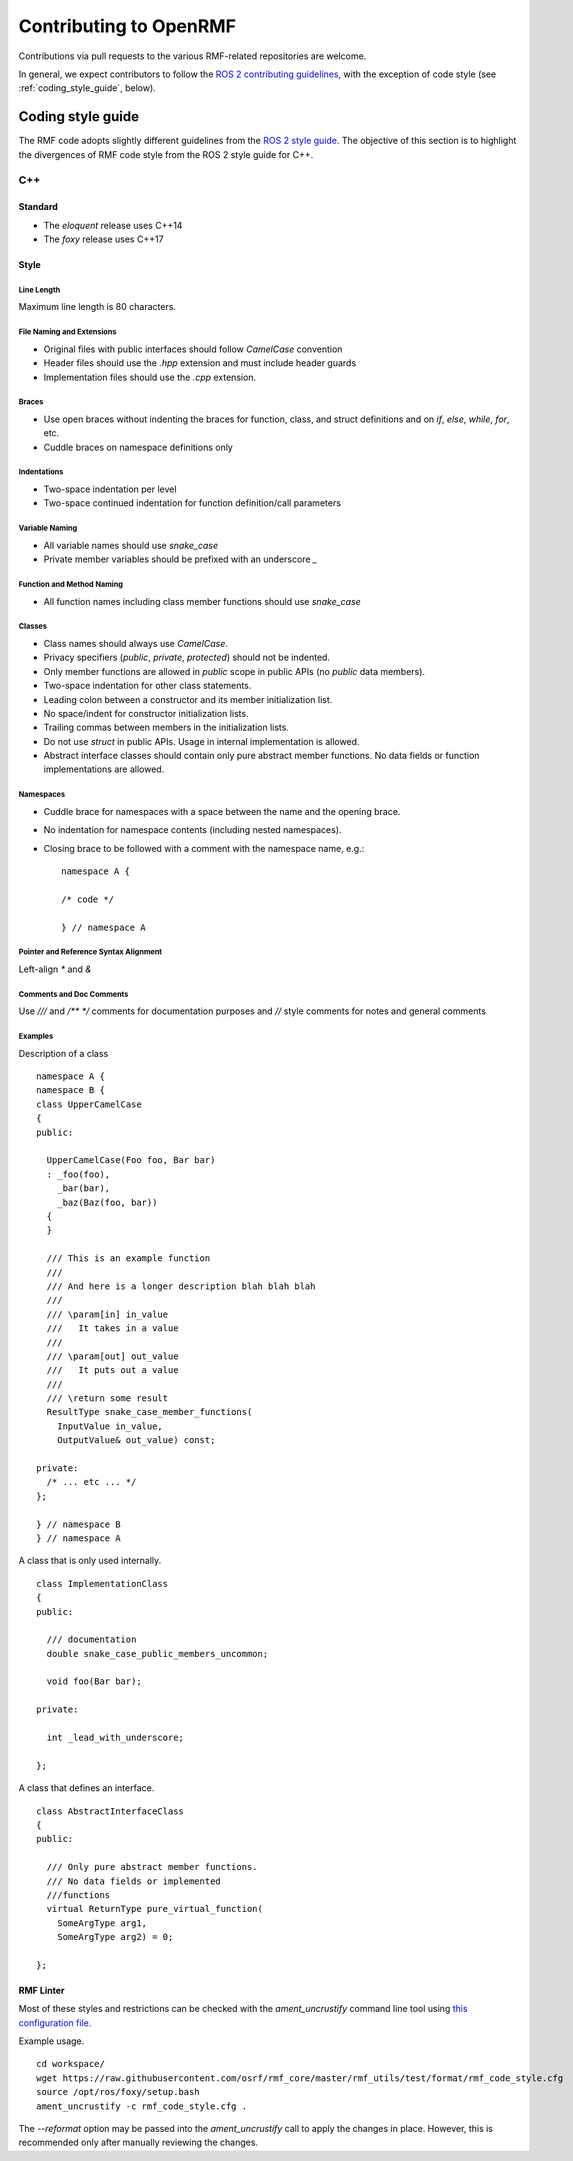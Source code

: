 .. _contributing:

***********************
Contributing to OpenRMF
***********************

Contributions via pull requests to the various RMF-related repositories are welcome.

In general, we expect contributors to follow the `ROS 2 contributing guidelines <https://index.ros.org/doc/ros2/Contributing/>`_, with the exception of code style (see :ref:`coding_style_guide`, below).


.. _coding_style_guide:

Coding style guide
==================

The RMF code adopts slightly different guidelines from the `ROS 2 style guide <https://index.ros.org/doc/ros2/Contributing/Code-Style-Language-Versions/#codestyle>`_.
The objective of this section is to highlight the divergences of RMF code style from the ROS 2 style guide for C++.

C++
---

Standard
^^^^^^^^

- The `eloquent` release uses C++14
- The `foxy` release uses C++17

Style
^^^^^

Line Length
"""""""""""

Maximum line length is 80 characters.

File Naming and Extensions
""""""""""""""""""""""""""

* Original files with public interfaces should follow `CamelCase` convention
* Header files should use the `.hpp` extension and must include header guards
* Implementation files should use the `.cpp` extension.

Braces
""""""

* Use open braces without indenting the braces for function, class, and struct definitions and on `if`, `else`, `while`, `for`, etc.
* Cuddle braces on namespace definitions only

Indentations
""""""""""""

* Two-space indentation per level
* Two-space continued indentation for function definition/call parameters

Variable Naming
"""""""""""""""

* All variable names should use `snake_case`
* Private member variables should be prefixed with an underscore `_`

Function and Method Naming
""""""""""""""""""""""""""

* All function names including class member functions should use `snake_case`

Classes
"""""""

* Class names should always use `CamelCase`.
* Privacy specifiers (`public`, `private`, `protected`) should not be indented.
* Only member functions are allowed in `public` scope in public APIs (no `public` data members).
* Two-space indentation for other class statements.
* Leading colon between a constructor and its member initialization list.
* No space/indent for constructor initialization lists.
* Trailing commas between members in the initialization lists.
* Do not use `struct` in public APIs. Usage in internal implementation is allowed.
* Abstract interface classes should contain only pure abstract member functions.
  No data fields or function implementations are allowed.

Namespaces
""""""""""

* Cuddle brace for namespaces with a space between the name and the opening brace.
* No indentation for namespace contents (including nested namespaces).
* Closing brace to be followed with a comment with the namespace name, e.g.:
  ::

     namespace A {

     /* code */

     } // namespace A

Pointer and Reference Syntax Alignment
""""""""""""""""""""""""""""""""""""""

Left-align `*` and `&`

Comments and Doc Comments
"""""""""""""""""""""""""

Use `///` and `/** */` comments for documentation purposes and `//` style comments for notes and general comments

Examples
""""""""

Description of a class

::

   namespace A {
   namespace B {
   class UpperCamelCase
   {
   public:

     UpperCamelCase(Foo foo, Bar bar)
     : _foo(foo),
       _bar(bar),
       _baz(Baz(foo, bar))
     {
     }

     /// This is an example function
     ///
     /// And here is a longer description blah blah blah
     ///
     /// \param[in] in_value
     ///   It takes in a value
     ///
     /// \param[out] out_value
     ///   It puts out a value
     ///
     /// \return some result
     ResultType snake_case_member_functions(
       InputValue in_value,
       OutputValue& out_value) const;

   private:
     /* ... etc ... */
   };

   } // namespace B
   } // namespace A

A class that is only used internally.

::

   class ImplementationClass
   {
   public:

     /// documentation
     double snake_case_public_members_uncommon;

     void foo(Bar bar);

   private:

     int _lead_with_underscore;

   };


A class that defines an interface.

::

   class AbstractInterfaceClass
   {
   public:

     /// Only pure abstract member functions.
     /// No data fields or implemented
     ///functions
     virtual ReturnType pure_virtual_function(
       SomeArgType arg1,
       SomeArgType arg2) = 0;

   };

RMF Linter
^^^^^^^^^^

Most of these styles and restrictions can be checked with the `ament_uncrustify` command line tool using `this configuration file <https://github.com/osrf/rmf_core/blob/master/rmf_utils/test/format/rmf_code_style.cfg>`_.

Example usage.

::

   cd workspace/
   wget https://raw.githubusercontent.com/osrf/rmf_core/master/rmf_utils/test/format/rmf_code_style.cfg
   source /opt/ros/foxy/setup.bash
   ament_uncrustify -c rmf_code_style.cfg .

The `--reformat` option may be passed into the `ament_uncrustify` call to apply the changes in place.
However, this is recommended only after manually reviewing the changes.
